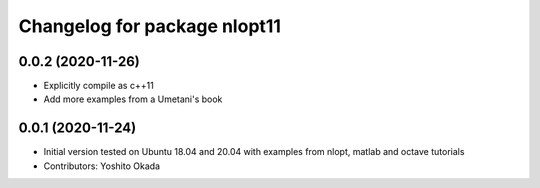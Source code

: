 ^^^^^^^^^^^^^^^^^^^^^^^^^^^^^
Changelog for package nlopt11
^^^^^^^^^^^^^^^^^^^^^^^^^^^^^

0.0.2 (2020-11-26)
------------------
* Explicitly compile as c++11
* Add more examples from a Umetani's book

0.0.1 (2020-11-24)
------------------
* Initial version tested on Ubuntu 18.04 and 20.04 with examples from nlopt, matlab and octave tutorials
* Contributors: Yoshito Okada
